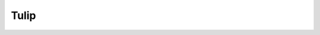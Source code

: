 ﻿

.. index::
   pair: Async; Tulip

.. _async_tulip_bis:

==========================
Tulip
==========================


.. seealso::

   - :ref:`async_tulip`

